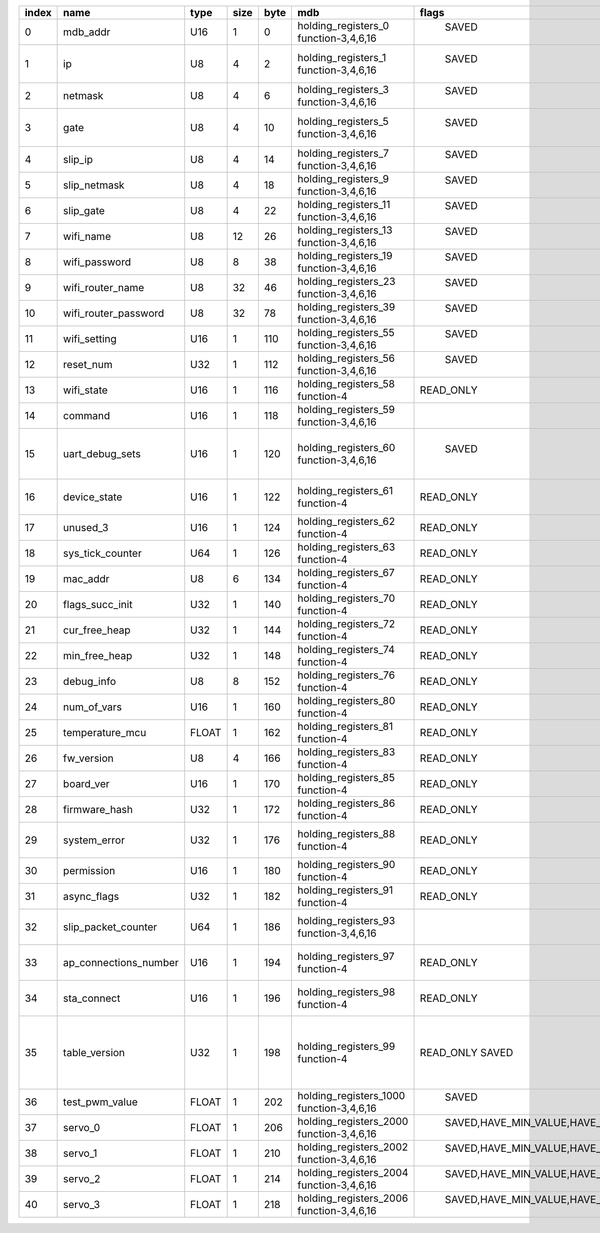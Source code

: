 .. csv-table::
   :header: "index","name","type","size","byte","mdb","flags", "description"
   :widths: 3, 5, 3, 5, 5, 12, 10, 30

    0,"mdb_addr","U16",1,0,"holding_registers_0 function-3,4,6,16"," SAVED","modbus address  "
    1,"ip","U8",4,2,"holding_registers_1 function-3,4,6,16"," SAVED","device ip address, warning!!! changes can lead to lost connection   "
    2,"netmask","U8",4,6,"holding_registers_3 function-3,4,6,16"," SAVED","netmask address for main wifi net,  ,  , "
    3,"gate","U8",4,10,"holding_registers_5 function-3,4,6,16"," SAVED","gateaway address, warning!!! changes can lead to lost connection    "
    4,"slip_ip","U8",4,14,"holding_registers_7 function-3,4,6,16"," SAVED","ip address for local net, ,  "
    5,"slip_netmask","U8",4,18,"holding_registers_9 function-3,4,6,16"," SAVED","netmask address for local net,  ,  , "
    6,"slip_gate","U8",4,22,"holding_registers_11 function-3,4,6,16"," SAVED","gateaway address for local net,   "
    7,"wifi_name","U8",12,26,"holding_registers_13 function-3,4,6,16"," SAVED","must be strong full filled,   "
    8,"wifi_password","U8",8,38,"holding_registers_19 function-3,4,6,16"," SAVED","must be strong 8 byte,   "
    9,"wifi_router_name","U8",32,46,"holding_registers_23 function-3,4,6,16"," SAVED","must be ended by zero,   "
    10,"wifi_router_password","U8",32,78,"holding_registers_39 function-3,4,6,16"," SAVED","must be more or equal 8 byte,   "
    11,"wifi_setting","U16",1,110,"holding_registers_55 function-3,4,6,16"," SAVED","type of wifi and settings   "
    12,"reset_num","U32",1,112,"holding_registers_56 function-3,4,6,16"," SAVED","number of reset "
    13,"wifi_state","U16",1,116,"holding_registers_58 function-4","READ_ONLY","wifi state &ro"
    14,"command","U16",1,118,"holding_registers_59 function-3,4,6,16","","command register"
    15,"uart_debug_sets","U16",1,120,"holding_registers_60 function-3,4,6,16"," SAVED","settings debug uart speed,parity and stop bits, default 115200 ,parity - none, 1 stop bit  "
    16,"device_state","U16",1,122,"holding_registers_61 function-4","READ_ONLY"," BIT(0) - interlock &ro"
    17,"unused_3","U16",1,124,"holding_registers_62 function-4","READ_ONLY"," &ro"
    18,"sys_tick_counter","U64",1,126,"holding_registers_63 function-4","READ_ONLY","tick in ms,&ro"
    19,"mac_addr","U8",6,134,"holding_registers_67 function-4","READ_ONLY","ethernet mac address,&ro"
    20,"flags_succ_init","U32",1,140,"holding_registers_70 function-4","READ_ONLY","success inited modules &ro for init in task"
    21,"cur_free_heap","U32",1,144,"holding_registers_72 function-4","READ_ONLY","in bytes,&ro"
    22,"min_free_heap","U32",1,148,"holding_registers_74 function-4","READ_ONLY","in bytes,&ro"
    23,"debug_info","U8",8,152,"holding_registers_76 function-4","READ_ONLY","reserved use for debug&ro"
    24,"num_of_vars","U16",1,160,"holding_registers_80 function-4","READ_ONLY","number of vars self + config(user)&ro "
    25,"temperature_mcu","FLOAT",1,162,"holding_registers_81 function-4","READ_ONLY","temperature mcu Celsius &ro"
    26,"fw_version","U8",4,166,"holding_registers_83 function-4","READ_ONLY","version like 0.1.1.0,"
    27,"board_ver","U16",1,170,"holding_registers_85 function-4","READ_ONLY"," board version,  "
    28,"firmware_hash","U32",1,172,"holding_registers_86 function-4","READ_ONLY"," hash os &ro"
    29,"system_error","U32",1,176,"holding_registers_88 function-4","READ_ONLY"," system global error &ro"
    30,"permission","U16",1,180,"holding_registers_90 function-4","READ_ONLY","flags with permissions &ro "
    31,"async_flags","U32",1,182,"holding_registers_91 function-4","READ_ONLY"," async flags &ro"
    32,"slip_packet_counter","U64",1,186,"holding_registers_93 function-3,4,6,16",""," count all slip packet"
    33,"ap_connections_number","U16",1,194,"holding_registers_97 function-4","READ_ONLY"," number of connections &ro"
    34,"sta_connect","U16",1,196,"holding_registers_98 function-4","READ_ONLY"," sta connect state &ro"
    35,"table_version","U32",1,198,"holding_registers_99 function-4","READ_ONLY SAVED"," change value in def_table_version for drop all regs to default value &ro  "
    36,"test_pwm_value","FLOAT",1,202,"holding_registers_1000 function-3,4,6,16"," SAVED","test pwm value [0;100]  "
    37,"servo_0","FLOAT",1,206,"holding_registers_2000 function-3,4,6,16"," SAVED,HAVE_MIN_VALUE,HAVE_MAX_VALUE","servo pwm value [0;100]   &min &max"
    38,"servo_1","FLOAT",1,210,"holding_registers_2002 function-3,4,6,16"," SAVED,HAVE_MIN_VALUE,HAVE_MAX_VALUE","servo pwm value [0;100]   &min &max"
    39,"servo_2","FLOAT",1,214,"holding_registers_2004 function-3,4,6,16"," SAVED,HAVE_MIN_VALUE,HAVE_MAX_VALUE","servo pwm value [0;100]   &min &max"
    40,"servo_3","FLOAT",1,218,"holding_registers_2006 function-3,4,6,16"," SAVED,HAVE_MIN_VALUE,HAVE_MAX_VALUE","servo pwm value [0;100]   &min &max"

